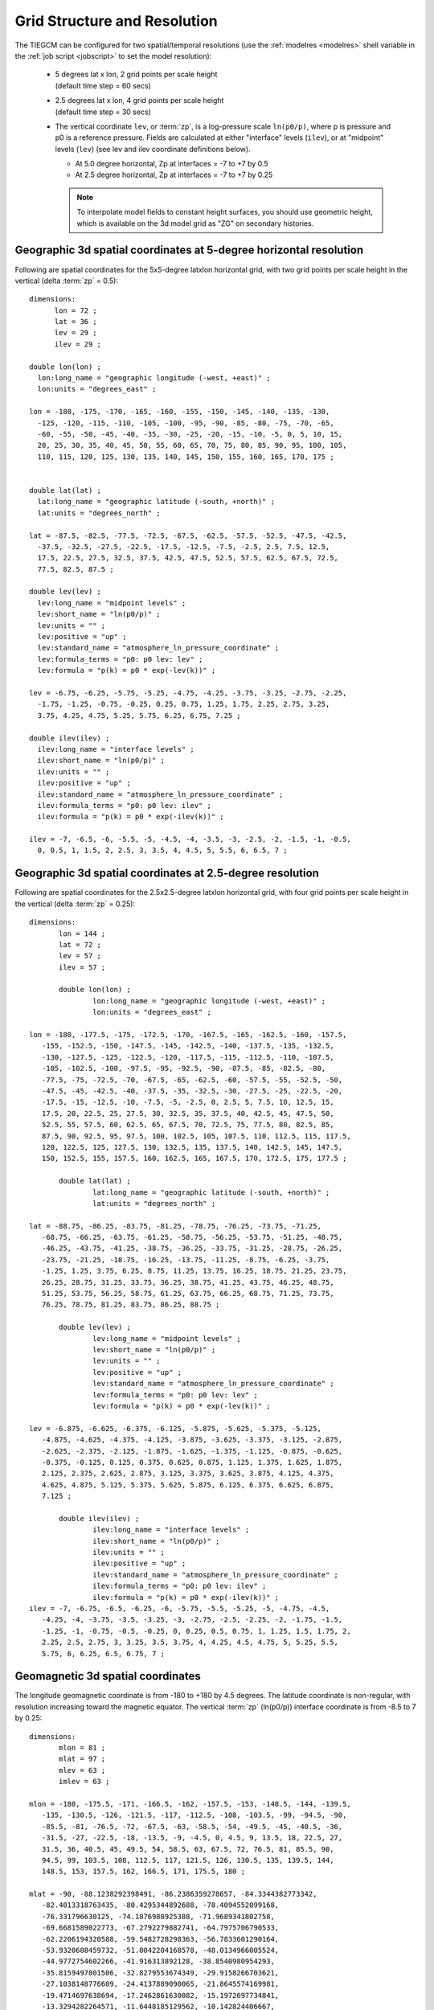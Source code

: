 
.. _grid:
.. _resolution:

Grid Structure and Resolution
=============================

The TIEGCM can be configured for two spatial/temporal resolutions (use the :ref:`modelres <modelres>`
shell variable in the :ref:`job script <jobscript>` to set the model resolution):

 * | 5 degrees lat x lon, 2 grid points per scale height 
   | (default time step = 60 secs)
 * | 2.5 degrees lat x lon, 4 grid points per scale height 
   | (default time step = 30 secs)
 * The vertical coordinate ``lev``, or :term:`zp`, is a log-pressure scale ``ln(p0/p)``, where p 
   is pressure and p0 is a reference pressure. Fields are calculated at either "interface" levels 
   (``ilev``), or at "midpoint" levels (``lev``) (see lev and ilev coordinate definitions below).
 
   * At 5.0 degree horizontal, Zp at interfaces = -7 to +7 by 0.5
   * At 2.5 degree horizontal, Zp at interfaces = -7 to +7 by 0.25

   .. note::
      To interpolate model fields to constant height surfaces, you should use
      geometric height, which is available on the 3d model grid as "ZG" on secondary 
      histories.

.. _geocoords:

Geographic 3d spatial coordinates at 5-degree horizontal resolution 
------------------------------------------------------------

Following are spatial coordinates for the 5x5-degree latxlon horizontal
grid, with two grid points per scale height in the vertical (delta :term:`zp` = 0.5)::

  dimensions:
        lon = 72 ;
        lat = 36 ;
        lev = 29 ;
        ilev = 29 ;

  double lon(lon) ;
    lon:long_name = "geographic longitude (-west, +east)" ;
    lon:units = "degrees_east" ;

  lon = -180, -175, -170, -165, -160, -155, -150, -145, -140, -135, -130, 
    -125, -120, -115, -110, -105, -100, -95, -90, -85, -80, -75, -70, -65, 
    -60, -55, -50, -45, -40, -35, -30, -25, -20, -15, -10, -5, 0, 5, 10, 15, 
    20, 25, 30, 35, 40, 45, 50, 55, 60, 65, 70, 75, 80, 85, 90, 95, 100, 105, 
    110, 115, 120, 125, 130, 135, 140, 145, 150, 155, 160, 165, 170, 175 ;


  double lat(lat) ;
    lat:long_name = "geographic latitude (-south, +north)" ;
    lat:units = "degrees_north" ;

  lat = -87.5, -82.5, -77.5, -72.5, -67.5, -62.5, -57.5, -52.5, -47.5, -42.5, 
    -37.5, -32.5, -27.5, -22.5, -17.5, -12.5, -7.5, -2.5, 2.5, 7.5, 12.5, 
    17.5, 22.5, 27.5, 32.5, 37.5, 42.5, 47.5, 52.5, 57.5, 62.5, 67.5, 72.5, 
    77.5, 82.5, 87.5 ;

  double lev(lev) ;
    lev:long_name = "midpoint levels" ;
    lev:short_name = "ln(p0/p)" ;
    lev:units = "" ;
    lev:positive = "up" ;
    lev:standard_name = "atmosphere_ln_pressure_coordinate" ;
    lev:formula_terms = "p0: p0 lev: lev" ;
    lev:formula = "p(k) = p0 * exp(-lev(k))" ;

  lev = -6.75, -6.25, -5.75, -5.25, -4.75, -4.25, -3.75, -3.25, -2.75, -2.25, 
    -1.75, -1.25, -0.75, -0.25, 0.25, 0.75, 1.25, 1.75, 2.25, 2.75, 3.25, 
    3.75, 4.25, 4.75, 5.25, 5.75, 6.25, 6.75, 7.25 ;

  double ilev(ilev) ;
    ilev:long_name = "interface levels" ;
    ilev:short_name = "ln(p0/p)" ;
    ilev:units = "" ;
    ilev:positive = "up" ;
    ilev:standard_name = "atmosphere_ln_pressure_coordinate" ;
    ilev:formula_terms = "p0: p0 lev: ilev" ;
    ilev:formula = "p(k) = p0 * exp(-ilev(k))" ;

  ilev = -7, -6.5, -6, -5.5, -5, -4.5, -4, -3.5, -3, -2.5, -2, -1.5, -1, -0.5, 
    0, 0.5, 1, 1.5, 2, 2.5, 3, 3.5, 4, 4.5, 5, 5.5, 6, 6.5, 7 ;

Geographic 3d spatial coordinates at 2.5-degree resolution 
----------------------------------------------------------

Following are spatial coordinates for the 2.5x2.5-degree latxlon horizontal
grid, with four grid points per scale height in the vertical (delta :term:`zp` = 0.25)::

 dimensions:
	lon = 144 ;
	lat = 72 ;
	lev = 57 ;
	ilev = 57 ;

	double lon(lon) ;
		lon:long_name = "geographic longitude (-west, +east)" ;
		lon:units = "degrees_east" ;

 lon = -180, -177.5, -175, -172.5, -170, -167.5, -165, -162.5, -160, -157.5, 
    -155, -152.5, -150, -147.5, -145, -142.5, -140, -137.5, -135, -132.5, 
    -130, -127.5, -125, -122.5, -120, -117.5, -115, -112.5, -110, -107.5, 
    -105, -102.5, -100, -97.5, -95, -92.5, -90, -87.5, -85, -82.5, -80, 
    -77.5, -75, -72.5, -70, -67.5, -65, -62.5, -60, -57.5, -55, -52.5, -50, 
    -47.5, -45, -42.5, -40, -37.5, -35, -32.5, -30, -27.5, -25, -22.5, -20, 
    -17.5, -15, -12.5, -10, -7.5, -5, -2.5, 0, 2.5, 5, 7.5, 10, 12.5, 15, 
    17.5, 20, 22.5, 25, 27.5, 30, 32.5, 35, 37.5, 40, 42.5, 45, 47.5, 50, 
    52.5, 55, 57.5, 60, 62.5, 65, 67.5, 70, 72.5, 75, 77.5, 80, 82.5, 85, 
    87.5, 90, 92.5, 95, 97.5, 100, 102.5, 105, 107.5, 110, 112.5, 115, 117.5, 
    120, 122.5, 125, 127.5, 130, 132.5, 135, 137.5, 140, 142.5, 145, 147.5, 
    150, 152.5, 155, 157.5, 160, 162.5, 165, 167.5, 170, 172.5, 175, 177.5 ;

	double lat(lat) ;
		lat:long_name = "geographic latitude (-south, +north)" ;
		lat:units = "degrees_north" ;

 lat = -88.75, -86.25, -83.75, -81.25, -78.75, -76.25, -73.75, -71.25, 
    -68.75, -66.25, -63.75, -61.25, -58.75, -56.25, -53.75, -51.25, -48.75, 
    -46.25, -43.75, -41.25, -38.75, -36.25, -33.75, -31.25, -28.75, -26.25, 
    -23.75, -21.25, -18.75, -16.25, -13.75, -11.25, -8.75, -6.25, -3.75, 
    -1.25, 1.25, 3.75, 6.25, 8.75, 11.25, 13.75, 16.25, 18.75, 21.25, 23.75, 
    26.25, 28.75, 31.25, 33.75, 36.25, 38.75, 41.25, 43.75, 46.25, 48.75, 
    51.25, 53.75, 56.25, 58.75, 61.25, 63.75, 66.25, 68.75, 71.25, 73.75, 
    76.25, 78.75, 81.25, 83.75, 86.25, 88.75 ;

	double lev(lev) ;
		lev:long_name = "midpoint levels" ;
		lev:short_name = "ln(p0/p)" ;
		lev:units = "" ;
		lev:positive = "up" ;
		lev:standard_name = "atmosphere_ln_pressure_coordinate" ;
		lev:formula_terms = "p0: p0 lev: lev" ;
		lev:formula = "p(k) = p0 * exp(-lev(k))" ;

 lev = -6.875, -6.625, -6.375, -6.125, -5.875, -5.625, -5.375, -5.125, 
    -4.875, -4.625, -4.375, -4.125, -3.875, -3.625, -3.375, -3.125, -2.875, 
    -2.625, -2.375, -2.125, -1.875, -1.625, -1.375, -1.125, -0.875, -0.625, 
    -0.375, -0.125, 0.125, 0.375, 0.625, 0.875, 1.125, 1.375, 1.625, 1.875, 
    2.125, 2.375, 2.625, 2.875, 3.125, 3.375, 3.625, 3.875, 4.125, 4.375, 
    4.625, 4.875, 5.125, 5.375, 5.625, 5.875, 6.125, 6.375, 6.625, 6.875, 
    7.125 ;

	double ilev(ilev) ;
		ilev:long_name = "interface levels" ;
		ilev:short_name = "ln(p0/p)" ;
		ilev:units = "" ;
		ilev:positive = "up" ;
		ilev:standard_name = "atmosphere_ln_pressure_coordinate" ;
		ilev:formula_terms = "p0: p0 lev: ilev" ;
		ilev:formula = "p(k) = p0 * exp(-ilev(k))" ;
 ilev = -7, -6.75, -6.5, -6.25, -6, -5.75, -5.5, -5.25, -5, -4.75, -4.5, 
    -4.25, -4, -3.75, -3.5, -3.25, -3, -2.75, -2.5, -2.25, -2, -1.75, -1.5, 
    -1.25, -1, -0.75, -0.5, -0.25, 0, 0.25, 0.5, 0.75, 1, 1.25, 1.5, 1.75, 2, 
    2.25, 2.5, 2.75, 3, 3.25, 3.5, 3.75, 4, 4.25, 4.5, 4.75, 5, 5.25, 5.5, 
    5.75, 6, 6.25, 6.5, 6.75, 7 ;

.. _magcoords:

Geomagnetic 3d spatial coordinates
----------------------------------

The longitude geomagnetic coordinate is from -180 to +180 by 4.5 degrees.
The latitude coordinate is non-regular, with resolution increasing toward
the magnetic equator. The vertical :term:`zp` (ln(p0/p)) interface coordinate 
is from -8.5 to 7 by 0.25::

 dimensions:
	mlon = 81 ;
	mlat = 97 ;
	mlev = 63 ;
	imlev = 63 ;

 mlon = -180, -175.5, -171, -166.5, -162, -157.5, -153, -148.5, -144, -139.5, 
    -135, -130.5, -126, -121.5, -117, -112.5, -108, -103.5, -99, -94.5, -90, 
    -85.5, -81, -76.5, -72, -67.5, -63, -58.5, -54, -49.5, -45, -40.5, -36, 
    -31.5, -27, -22.5, -18, -13.5, -9, -4.5, 0, 4.5, 9, 13.5, 18, 22.5, 27, 
    31.5, 36, 40.5, 45, 49.5, 54, 58.5, 63, 67.5, 72, 76.5, 81, 85.5, 90, 
    94.5, 99, 103.5, 108, 112.5, 117, 121.5, 126, 130.5, 135, 139.5, 144, 
    148.5, 153, 157.5, 162, 166.5, 171, 175.5, 180 ;

 mlat = -90, -88.1238292398491, -86.2386359278657, -84.3344382773342, 
    -82.4013318763435, -80.4295344892688, -78.4094552099168, 
    -76.331796630125, -74.1876988925388, -71.9689341802758, 
    -69.6681589022773, -67.2792279882741, -64.7975706790533, 
    -62.2206194320588, -59.5482728298363, -56.7833601290164, 
    -53.9320608459732, -51.0042204168578, -48.0134966005524, 
    -44.9772754602266, -41.916313892128, -38.8540980954293, 
    -35.8159497801506, -32.8279553674349, -29.9158266703621, 
    -27.1038148776609, -24.4137889090065, -21.8645574169981, 
    -19.4714697638694, -17.2462861630082, -15.1972697734841, 
    -13.3294282264571, -11.6448185129562, -10.142824406667, 
    -8.82031765103987, -7.67162666281269, -6.68827297583048, 
    -5.85851734698832, -5.16689314460211, -4.5940469432968, 
    -4.11722526306697, -3.71151170575937, -3.35148255039153, 
    -3.01257883277328, -2.67136426606314, -2.3036287214954, 
    -1.87754943767857, -1.32687203939232, -7.72840966450717e-08, 
    1.32687203939232, 1.87754943767857, 2.3036287214954, 2.67136426606314, 
    3.01257883277328, 3.35148255039153, 3.71151170575936, 4.11722526306697, 
    4.59404694329679, 5.16689314460211, 5.85851734698832, 6.68827297583048, 
    7.67162666281268, 8.82031765103987, 10.142824406667, 11.6448185129562, 
    13.3294282264571, 15.1972697734841, 17.2462861630082, 19.4714697638694, 
    21.8645574169981, 24.4137889090064, 27.1038148776609, 29.9158266703621, 
    32.8279553674348, 35.8159497801506, 38.8540980954293, 41.916313892128, 
    44.9772754602266, 48.0134966005524, 51.0042204168578, 53.9320608459731, 
    56.7833601290163, 59.5482728298363, 62.2206194320588, 64.7975706790533, 
    67.2792279882741, 69.6681589022773, 71.9689341802758, 74.1876988925387, 
    76.331796630125, 78.4094552099168, 80.4295344892687, 82.4013318763434, 
    84.3344382773342, 86.2386359278657, 88.123829239849, 90 ;

 mlev = -8.25, -8, -7.75, -7.5, -7.25, -7, -6.75, -6.5, -6.25, -6, -5.75, 
    -5.5, -5.25, -5, -4.75, -4.5, -4.25, -4, -3.75, -3.5, -3.25, -3, -2.75, 
    -2.5, -2.25, -2, -1.75, -1.5, -1.25, -1, -0.75, -0.5, -0.25, 0, 0.25, 
    0.5, 0.75, 1, 1.25, 1.5, 1.75, 2, 2.25, 2.5, 2.75, 3, 3.25, 3.5, 3.75, 4, 
    4.25, 4.5, 4.75, 5, 5.25, 5.5, 5.75, 6, 6.25, 6.5, 6.75, 7, 7.25 ;

 imlev = -8.5, -8.25, -8, -7.75, -7.5, -7.25, -7, -6.75, -6.5, -6.25, -6, 
    -5.75, -5.5, -5.25, -5, -4.75, -4.5, -4.25, -4, -3.75, -3.5, -3.25, -3, 
    -2.75, -2.5, -2.25, -2, -1.75, -1.5, -1.25, -1, -0.75, -0.5, -0.25, 0, 
    0.25, 0.5, 0.75, 1, 1.25, 1.5, 1.75, 2, 2.25, 2.5, 2.75, 3, 3.25, 3.5, 
    3.75, 4, 4.25, 4.5, 4.75, 5, 5.25, 5.5, 5.75, 6, 6.25, 6.5, 6.75, 7 ;



